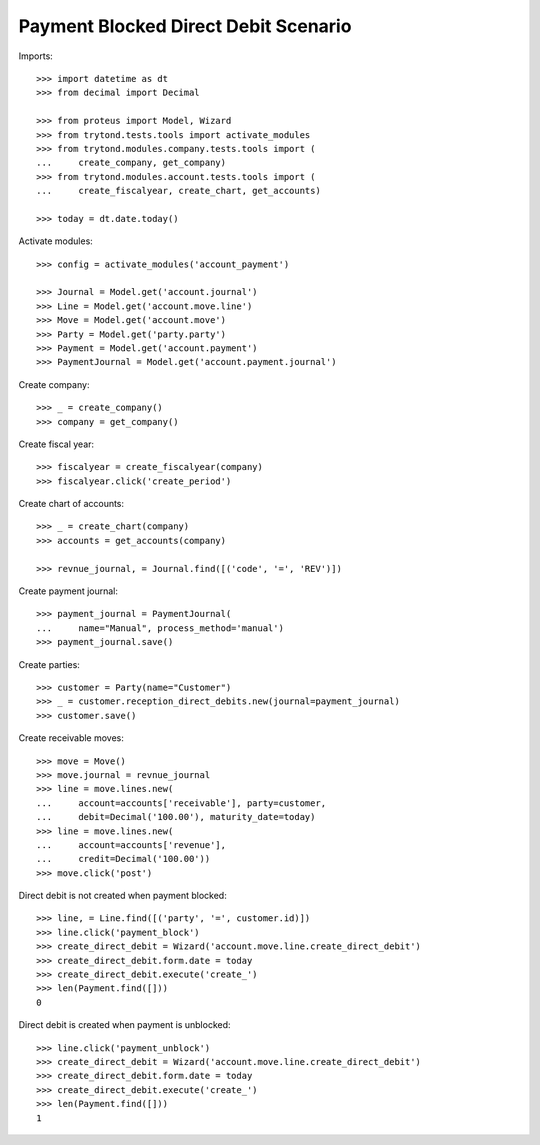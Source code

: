 =====================================
Payment Blocked Direct Debit Scenario
=====================================

Imports::

    >>> import datetime as dt
    >>> from decimal import Decimal

    >>> from proteus import Model, Wizard
    >>> from trytond.tests.tools import activate_modules
    >>> from trytond.modules.company.tests.tools import (
    ...     create_company, get_company)
    >>> from trytond.modules.account.tests.tools import (
    ...     create_fiscalyear, create_chart, get_accounts)

    >>> today = dt.date.today()

Activate modules::

    >>> config = activate_modules('account_payment')

    >>> Journal = Model.get('account.journal')
    >>> Line = Model.get('account.move.line')
    >>> Move = Model.get('account.move')
    >>> Party = Model.get('party.party')
    >>> Payment = Model.get('account.payment')
    >>> PaymentJournal = Model.get('account.payment.journal')

Create company::

    >>> _ = create_company()
    >>> company = get_company()

Create fiscal year::

    >>> fiscalyear = create_fiscalyear(company)
    >>> fiscalyear.click('create_period')

Create chart of accounts::

    >>> _ = create_chart(company)
    >>> accounts = get_accounts(company)

    >>> revnue_journal, = Journal.find([('code', '=', 'REV')])

Create payment journal::

    >>> payment_journal = PaymentJournal(
    ...     name="Manual", process_method='manual')
    >>> payment_journal.save()

Create parties::

    >>> customer = Party(name="Customer")
    >>> _ = customer.reception_direct_debits.new(journal=payment_journal)
    >>> customer.save()

Create receivable moves::

    >>> move = Move()
    >>> move.journal = revnue_journal
    >>> line = move.lines.new(
    ...     account=accounts['receivable'], party=customer,
    ...     debit=Decimal('100.00'), maturity_date=today)
    >>> line = move.lines.new(
    ...     account=accounts['revenue'],
    ...     credit=Decimal('100.00'))
    >>> move.click('post')

Direct debit is not created when payment blocked::

    >>> line, = Line.find([('party', '=', customer.id)])
    >>> line.click('payment_block')
    >>> create_direct_debit = Wizard('account.move.line.create_direct_debit')
    >>> create_direct_debit.form.date = today
    >>> create_direct_debit.execute('create_')
    >>> len(Payment.find([]))
    0

Direct debit is created when payment is unblocked::

    >>> line.click('payment_unblock')
    >>> create_direct_debit = Wizard('account.move.line.create_direct_debit')
    >>> create_direct_debit.form.date = today
    >>> create_direct_debit.execute('create_')
    >>> len(Payment.find([]))
    1

